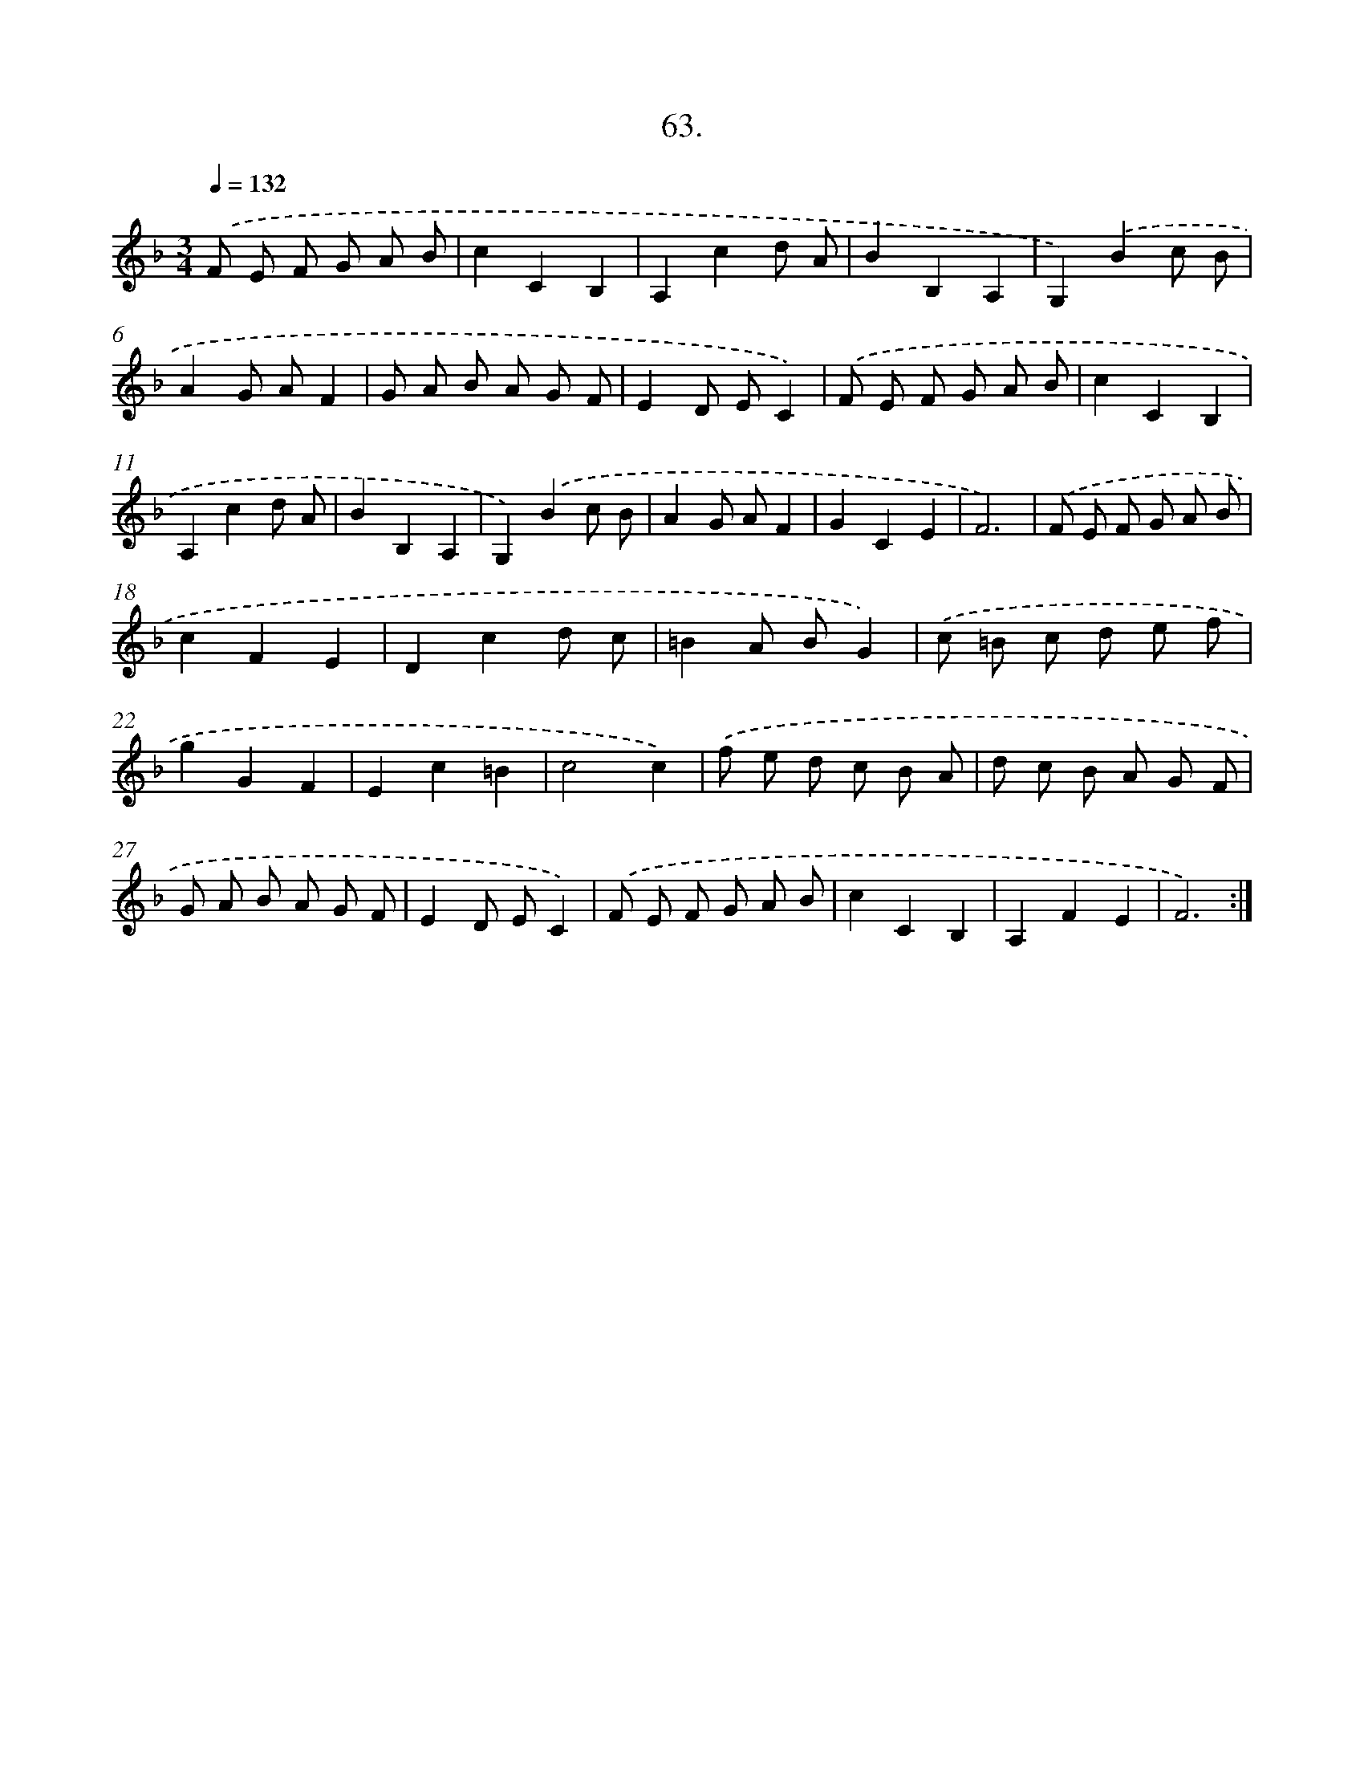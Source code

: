 X: 14381
T: 63.
%%abc-version 2.0
%%abcx-abcm2ps-target-version 5.9.1 (29 Sep 2008)
%%abc-creator hum2abc beta
%%abcx-conversion-date 2018/11/01 14:37:43
%%humdrum-veritas 3448339502
%%humdrum-veritas-data 4257648296
%%continueall 1
%%barnumbers 0
L: 1/8
M: 3/4
Q: 1/4=132
K: F clef=treble
.('F E F G A B |
c2C2B,2 |
A,2c2d A |
B2B,2A,2 |
G,2).('B2c B |
A2G AF2 |
G A B A G F |
E2D EC2) |
.('F E F G A B |
c2C2B,2 |
A,2c2d A |
B2B,2A,2 |
G,2).('B2c B |
A2G AF2 |
G2C2E2 |
F6) |
.('F E F G A B |
c2F2E2 |
D2c2d c |
=B2A BG2) |
.('c =B c d e f |
g2G2F2 |
E2c2=B2 |
c4c2) |
.('f e d c B A |
d c B A G F |
G A B A G F |
E2D EC2) |
.('F E F G A B |
c2C2B,2 |
A,2F2E2 |
F6) :|]
